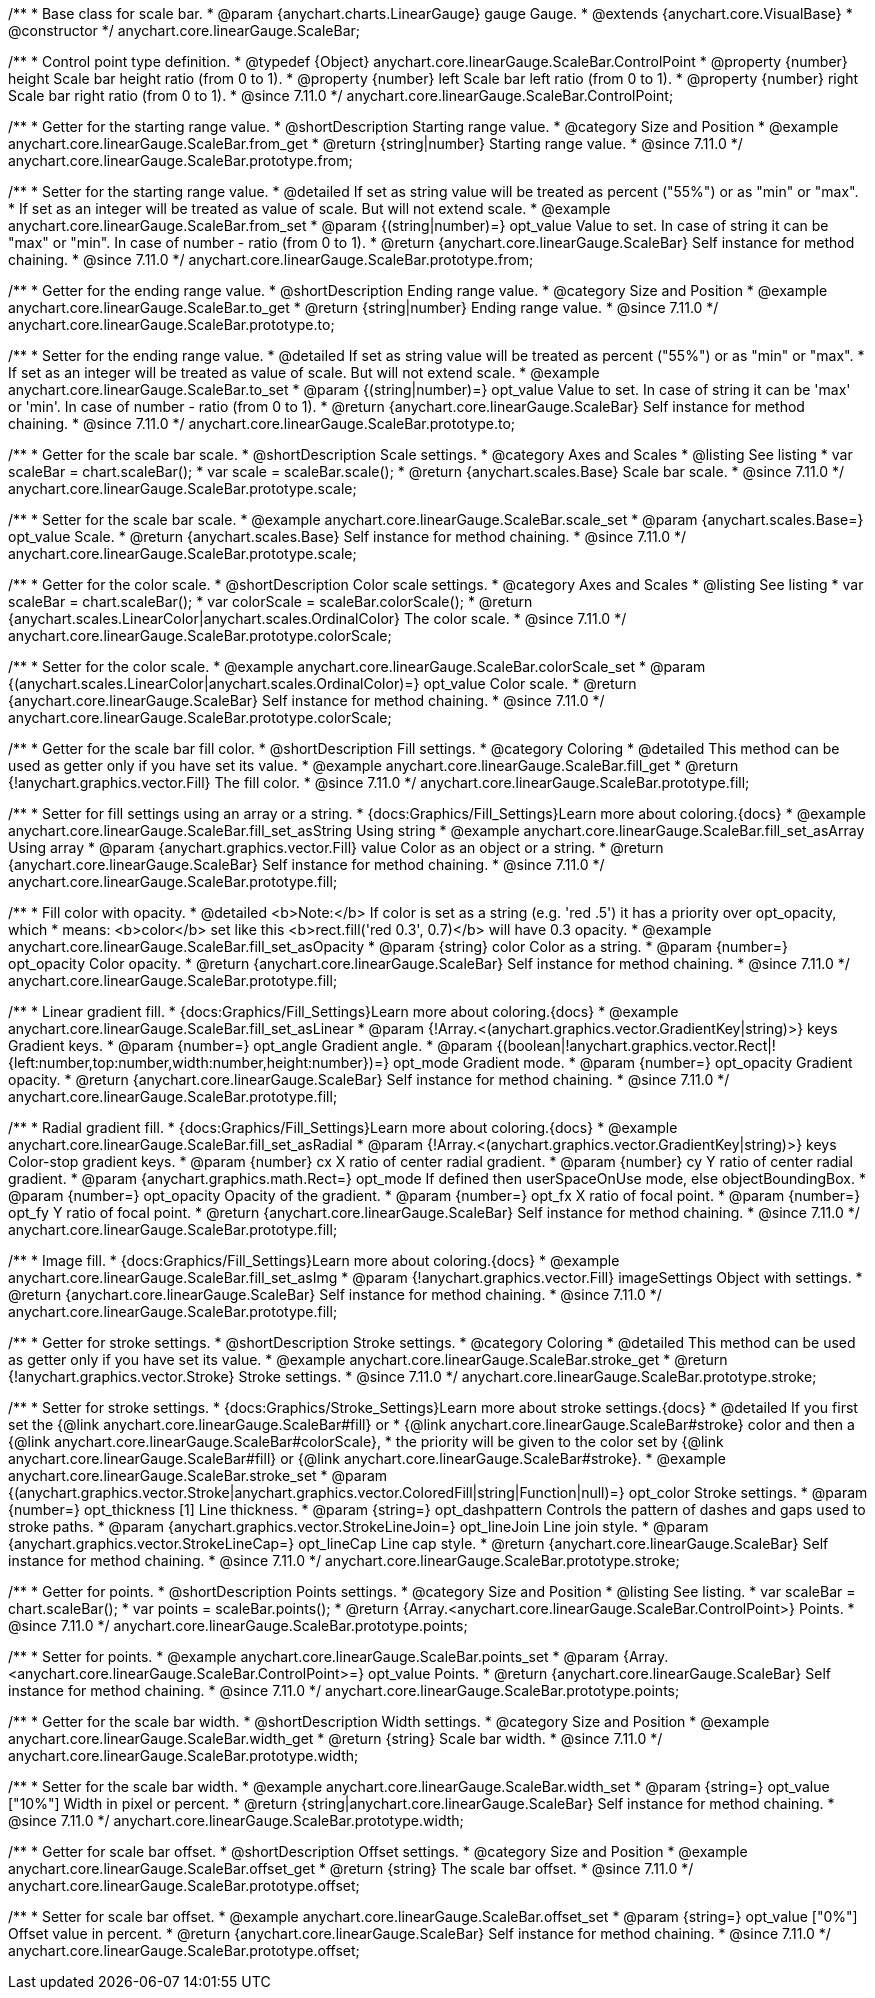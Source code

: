 /**
 * Base class for scale bar.
 * @param {anychart.charts.LinearGauge} gauge Gauge.
 * @extends {anychart.core.VisualBase}
 * @constructor
 */
anychart.core.linearGauge.ScaleBar;

//----------------------------------------------------------------------------------------------------------------------
//
//  anychart.core.linearGauge.ScaleBar.ControlPoint
//
//----------------------------------------------------------------------------------------------------------------------

/**
 * Control point type definition.
 * @typedef {Object} anychart.core.linearGauge.ScaleBar.ControlPoint
 * @property {number} height Scale bar height ratio (from 0 to 1).
 * @property {number} left Scale bar left ratio (from 0 to 1).
 * @property {number} right Scale bar right ratio (from 0 to 1).
 * @since 7.11.0
 */
anychart.core.linearGauge.ScaleBar.ControlPoint;

//----------------------------------------------------------------------------------------------------------------------
//
//  anychart.core.linearGauge.ScaleBar.prototype.from
//
//----------------------------------------------------------------------------------------------------------------------

/**
 * Getter for the starting range value.
 * @shortDescription Starting range value.
 * @category Size and Position
 * @example anychart.core.linearGauge.ScaleBar.from_get
 * @return {string|number} Starting range value.
 * @since 7.11.0
 */
anychart.core.linearGauge.ScaleBar.prototype.from;

/**
 * Setter for the starting range value.
 * @detailed If set as string value will be treated as percent ("55%") or as "min" or "max".
 * If set as an integer will be treated as value of scale. But will not extend scale.
 * @example anychart.core.linearGauge.ScaleBar.from_set
 * @param {(string|number)=} opt_value Value to set. In case of string it can be "max" or "min". In case of number - ratio (from 0 to 1).
 * @return {anychart.core.linearGauge.ScaleBar} Self instance for method chaining.
 * @since 7.11.0
 */
anychart.core.linearGauge.ScaleBar.prototype.from;

//----------------------------------------------------------------------------------------------------------------------
//
//  anychart.core.linearGauge.ScaleBar.prototype.to
//
//----------------------------------------------------------------------------------------------------------------------


/**
 * Getter for the ending range value.
 * @shortDescription Ending range value.
 * @category Size and Position
 * @example anychart.core.linearGauge.ScaleBar.to_get
 * @return {string|number} Ending range value.
 * @since 7.11.0
 */
anychart.core.linearGauge.ScaleBar.prototype.to;

/**
 * Setter for the ending range value.
 * @detailed If set as string value will be treated as percent ("55%") or as "min" or "max".
 * If set as an integer will be treated as value of scale. But will not extend scale.
 * @example anychart.core.linearGauge.ScaleBar.to_set
 * @param {(string|number)=} opt_value Value to set. In case of string it can be 'max' or 'min'. In case of number - ratio (from 0 to 1).
 * @return {anychart.core.linearGauge.ScaleBar} Self instance for method chaining.
 * @since 7.11.0
 */
anychart.core.linearGauge.ScaleBar.prototype.to;

//----------------------------------------------------------------------------------------------------------------------
//
//  anychart.core.linearGauge.ScaleBar.prototype.scale
//
//----------------------------------------------------------------------------------------------------------------------

/**
 * Getter for the scale bar scale.
 * @shortDescription Scale settings.
 * @category Axes and Scales
 * @listing See listing
 * var scaleBar = chart.scaleBar();
 * var scale = scaleBar.scale();
 * @return {anychart.scales.Base} Scale bar scale.
 * @since 7.11.0
 */
anychart.core.linearGauge.ScaleBar.prototype.scale;

/**
 * Setter for the scale bar scale.
 * @example anychart.core.linearGauge.ScaleBar.scale_set
 * @param {anychart.scales.Base=} opt_value Scale.
 * @return {anychart.scales.Base} Self instance for method chaining.
 * @since 7.11.0
 */
anychart.core.linearGauge.ScaleBar.prototype.scale;

//----------------------------------------------------------------------------------------------------------------------
//
//  anychart.core.linearGauge.ScaleBar.prototype.colorScale
//
//----------------------------------------------------------------------------------------------------------------------

/**
 * Getter for the color scale.
 * @shortDescription Color scale settings.
 * @category Axes and Scales
 * @listing See listing
 * var scaleBar = chart.scaleBar();
 * var colorScale = scaleBar.colorScale();
 * @return {anychart.scales.LinearColor|anychart.scales.OrdinalColor} The color scale.
 * @since 7.11.0
 */
anychart.core.linearGauge.ScaleBar.prototype.colorScale;

/**
 * Setter for the color scale.
 * @example anychart.core.linearGauge.ScaleBar.colorScale_set
 * @param {(anychart.scales.LinearColor|anychart.scales.OrdinalColor)=} opt_value Color scale.
 * @return {anychart.core.linearGauge.ScaleBar} Self instance for method chaining.
 * @since 7.11.0
 */
anychart.core.linearGauge.ScaleBar.prototype.colorScale;

//----------------------------------------------------------------------------------------------------------------------
//
//  anychart.core.linearGauge.ScaleBar.prototype.fill
//
//----------------------------------------------------------------------------------------------------------------------

/**
 * Getter for the scale bar fill color.
 * @shortDescription Fill settings.
 * @category Coloring
 * @detailed This method can be used as getter only if you have set its value.
 * @example anychart.core.linearGauge.ScaleBar.fill_get
 * @return {!anychart.graphics.vector.Fill} The fill color.
 * @since 7.11.0
 */
anychart.core.linearGauge.ScaleBar.prototype.fill;

/**
 * Setter for fill settings using an array or a string.
 * {docs:Graphics/Fill_Settings}Learn more about coloring.{docs}
 * @example anychart.core.linearGauge.ScaleBar.fill_set_asString Using string
 * @example anychart.core.linearGauge.ScaleBar.fill_set_asArray Using array
 * @param {anychart.graphics.vector.Fill} value Color as an object or a string.
 * @return {anychart.core.linearGauge.ScaleBar} Self instance for method chaining.
 * @since 7.11.0
 */
anychart.core.linearGauge.ScaleBar.prototype.fill;

/**
 * Fill color with opacity.
 * @detailed <b>Note:</b> If color is set as a string (e.g. 'red .5') it has a priority over opt_opacity, which
 * means: <b>color</b> set like this <b>rect.fill('red 0.3', 0.7)</b> will have 0.3 opacity.
 * @example anychart.core.linearGauge.ScaleBar.fill_set_asOpacity
 * @param {string} color Color as a string.
 * @param {number=} opt_opacity Color opacity.
 * @return {anychart.core.linearGauge.ScaleBar} Self instance for method chaining.
 * @since 7.11.0
 */
anychart.core.linearGauge.ScaleBar.prototype.fill;

/**
 * Linear gradient fill.
 * {docs:Graphics/Fill_Settings}Learn more about coloring.{docs}
 * @example anychart.core.linearGauge.ScaleBar.fill_set_asLinear
 * @param {!Array.<(anychart.graphics.vector.GradientKey|string)>} keys Gradient keys.
 * @param {number=} opt_angle Gradient angle.
 * @param {(boolean|!anychart.graphics.vector.Rect|!{left:number,top:number,width:number,height:number})=} opt_mode Gradient mode.
 * @param {number=} opt_opacity Gradient opacity.
 * @return {anychart.core.linearGauge.ScaleBar} Self instance for method chaining.
 * @since 7.11.0
 */
anychart.core.linearGauge.ScaleBar.prototype.fill;

/**
 * Radial gradient fill.
 * {docs:Graphics/Fill_Settings}Learn more about coloring.{docs}
 * @example anychart.core.linearGauge.ScaleBar.fill_set_asRadial
 * @param {!Array.<(anychart.graphics.vector.GradientKey|string)>} keys Color-stop gradient keys.
 * @param {number} cx X ratio of center radial gradient.
 * @param {number} cy Y ratio of center radial gradient.
 * @param {anychart.graphics.math.Rect=} opt_mode If defined then userSpaceOnUse mode, else objectBoundingBox.
 * @param {number=} opt_opacity Opacity of the gradient.
 * @param {number=} opt_fx X ratio of focal point.
 * @param {number=} opt_fy Y ratio of focal point.
 * @return {anychart.core.linearGauge.ScaleBar} Self instance for method chaining.
 * @since 7.11.0
 */
anychart.core.linearGauge.ScaleBar.prototype.fill;

/**
 * Image fill.
 * {docs:Graphics/Fill_Settings}Learn more about coloring.{docs}
 * @example anychart.core.linearGauge.ScaleBar.fill_set_asImg
 * @param {!anychart.graphics.vector.Fill} imageSettings Object with settings.
 * @return {anychart.core.linearGauge.ScaleBar} Self instance for method chaining.
 * @since 7.11.0
 */
anychart.core.linearGauge.ScaleBar.prototype.fill;

//----------------------------------------------------------------------------------------------------------------------
//
//  anychart.core.linearGauge.ScaleBar.prototype.stroke
//
//----------------------------------------------------------------------------------------------------------------------

/**
 * Getter for stroke settings.
 * @shortDescription Stroke settings.
 * @category Coloring
 * @detailed This method can be used as getter only if you have set its value.
 * @example anychart.core.linearGauge.ScaleBar.stroke_get
 * @return {!anychart.graphics.vector.Stroke} Stroke settings.
 * @since 7.11.0
 */
anychart.core.linearGauge.ScaleBar.prototype.stroke;

/**
 * Setter for stroke settings.
 * {docs:Graphics/Stroke_Settings}Learn more about stroke settings.{docs}
 * @detailed If you first set the {@link anychart.core.linearGauge.ScaleBar#fill} or
 * {@link anychart.core.linearGauge.ScaleBar#stroke} color and then a {@link anychart.core.linearGauge.ScaleBar#colorScale},
  * the priority will be given to the color set by {@link anychart.core.linearGauge.ScaleBar#fill} or {@link anychart.core.linearGauge.ScaleBar#stroke}.
 * @example anychart.core.linearGauge.ScaleBar.stroke_set
 * @param {(anychart.graphics.vector.Stroke|anychart.graphics.vector.ColoredFill|string|Function|null)=} opt_color Stroke settings.
 * @param {number=} opt_thickness [1] Line thickness.
 * @param {string=} opt_dashpattern Controls the pattern of dashes and gaps used to stroke paths.
 * @param {anychart.graphics.vector.StrokeLineJoin=} opt_lineJoin Line join style.
 * @param {anychart.graphics.vector.StrokeLineCap=} opt_lineCap Line cap style.
 * @return {anychart.core.linearGauge.ScaleBar} Self instance for method chaining.
 * @since 7.11.0
 */
anychart.core.linearGauge.ScaleBar.prototype.stroke;

//----------------------------------------------------------------------------------------------------------------------
//
//  anychart.core.linearGauge.ScaleBar.prototype.points
//
//----------------------------------------------------------------------------------------------------------------------


/**
 * Getter for points.
 * @shortDescription Points settings.
 * @category Size and Position
 * @listing See listing.
 * var scaleBar = chart.scaleBar();
 * var points = scaleBar.points();
 * @return {Array.<anychart.core.linearGauge.ScaleBar.ControlPoint>} Points.
 * @since 7.11.0
 */
anychart.core.linearGauge.ScaleBar.prototype.points;

/**
 * Setter for points.
 * @example anychart.core.linearGauge.ScaleBar.points_set
 * @param {Array.<anychart.core.linearGauge.ScaleBar.ControlPoint>=} opt_value Points.
 * @return {anychart.core.linearGauge.ScaleBar} Self instance for method chaining.
 * @since 7.11.0
 */
anychart.core.linearGauge.ScaleBar.prototype.points;

//----------------------------------------------------------------------------------------------------------------------
//
//  anychart.core.linearGauge.ScaleBar.prototype.width
//
//----------------------------------------------------------------------------------------------------------------------

/**
 * Getter for the scale bar width.
 * @shortDescription Width settings.
 * @category Size and Position
 * @example anychart.core.linearGauge.ScaleBar.width_get
 * @return {string} Scale bar width.
 * @since 7.11.0
 */
anychart.core.linearGauge.ScaleBar.prototype.width;

/**
 * Setter for the scale bar width.
 * @example anychart.core.linearGauge.ScaleBar.width_set
 * @param {string=} opt_value ["10%"] Width in pixel or percent.
 * @return {string|anychart.core.linearGauge.ScaleBar} Self instance for method chaining.
 * @since 7.11.0
 */
anychart.core.linearGauge.ScaleBar.prototype.width;

//----------------------------------------------------------------------------------------------------------------------
//
//  anychart.core.linearGauge.ScaleBar.prototype.offset
//
//----------------------------------------------------------------------------------------------------------------------

/**
 * Getter for scale bar offset.
 * @shortDescription Offset settings.
 * @category Size and Position
 * @example anychart.core.linearGauge.ScaleBar.offset_get
 * @return {string} The scale bar offset.
 * @since 7.11.0
 */
anychart.core.linearGauge.ScaleBar.prototype.offset;

/**
 * Setter for scale bar offset.
 * @example anychart.core.linearGauge.ScaleBar.offset_set
 * @param {string=} opt_value ["0%"] Offset value in percent.
 * @return {anychart.core.linearGauge.ScaleBar} Self instance for method chaining.
 * @since 7.11.0
 */
anychart.core.linearGauge.ScaleBar.prototype.offset;

